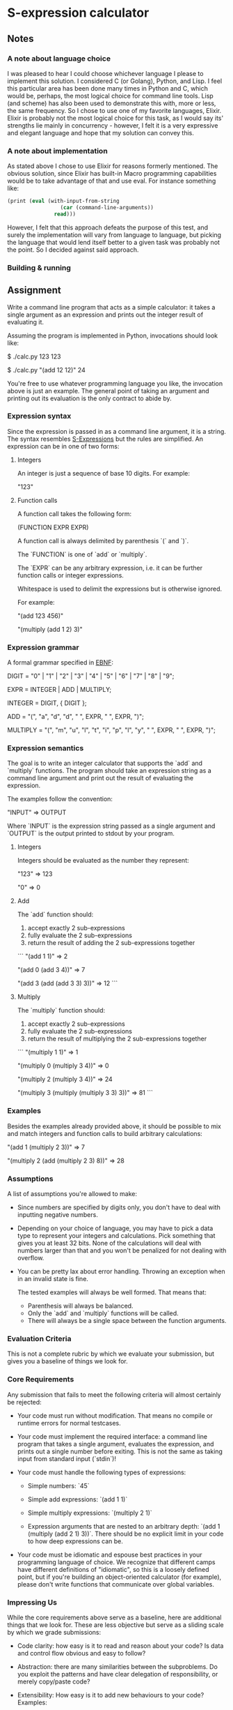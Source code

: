 * S-expression calculator
** Notes
*** A note about language choice
I was pleased to hear I could choose whichever language I please to implement this solution. I considered C (or Golang), Python, and Lisp. I feel this particular area has been done many times in Python and C, which would be, perhaps, the most logical choice for command line tools. Lisp (and scheme) has also been used to demonstrate this with, more or less, the same frequency. So I chose to use one of my favorite languages, Elixir. Elixir is probably not the most logical choice for this task, as I would say its' strengths lie mainly in concurrency - however, I felt it is a very expressive and elegant language and hope that my solution can convey this.
*** A note about implementation
As stated above I chose to use Elixir for reasons formerly mentioned. The obvious solution, since Elixir has built-in Macro programming capabilities would be to take advantage of that and use eval. For instance something like:
#+BEGIN_SRC scheme
    (print (eval (with-input-from-string
                     (car (command-line-arguments))
                   read)))
#+END_SRC

However, I felt that this approach defeats the purpose of this test, and surely the implementation will vary from language to language, but picking the language that would lend itself better to a given task was probably not the point. So I decided against said approach.
*** Building & running
** Assignment
Write a command line program that acts as a simple calculator: it takes a
single argument as an expression and prints out the integer result of
evaluating it.

Assuming the program is implemented in Python, invocations should look like:

    $ ./calc.py 123
    123

    $ ./calc.py "(add 12 12)"
    24

You're free to use whatever programming language you like, the invocation above
is just an example. The general point of taking an argument and printing out
its evaluation is the only contract to abide by.

*** Expression syntax

Since the expression is passed in as a command line argument, it is a string.
The syntax resembles [[https://en.wikipedia.org/wiki/S-expression][S-Expressions]] but the rules are simplified. An
expression can be in one of two forms:

**** Integers

An integer is just a sequence of base 10 digits. For example:

    "123"

**** Function calls

A function call takes the following form:

    (FUNCTION EXPR EXPR)

A function call is always delimited by parenthesis `(` and `)`.

The `FUNCTION` is one of `add` or `multiply`.

The `EXPR` can be any arbitrary expression, i.e. it can be further function
calls or integer expressions.

Whitespace is used to delimit the expressions but is otherwise ignored.

For example:

    "(add 123 456)"

    "(multiply (add 1 2) 3)"

*** Expression grammar

A formal grammar specified in [[https://en.wikipedia.org/wiki/Extended_Backus%25E2%2580%2593Naur_form][EBNF]]:

    DIGIT = "0" | "1" | "2" | "3" | "4" | "5" | "6" | "7" | "8" | "9";

    EXPR = INTEGER | ADD | MULTIPLY;

    INTEGER = DIGIT, { DIGIT };

    ADD = "(", "a", "d", "d", " ", EXPR, " ", EXPR, ")";

    MULTIPLY = "(", "m", "u", "l", "t", "i", "p", "l", "y", " ", EXPR, " ", EXPR, ")";

*** Expression semantics

The goal is to write an integer calculator that supports the `add` and
`multiply` functions. The program should take an expression string as a command
line argument and print out the result of evaluating the expression.

The examples follow the convention:

    "INPUT"
    => OUTPUT

Where `INPUT` is the expression string passed as a single argument and `OUTPUT`
is the output printed to stdout by your program.

**** Integers

Integers should be evaluated as the number they represent:

    "123"
    => 123

    "0"
    => 0

**** Add

The `add` function should:

1. accept exactly 2 sub-expressions
2. fully evaluate the 2 sub-expressions
3. return the result of adding the 2 sub-expressions together

```
"(add 1 1)"
=> 2

"(add 0 (add 3 4))"
=> 7

"(add 3 (add (add 3 3) 3))"
=> 12
```

**** Multiply

The `multiply` function should:

1. accept exactly 2 sub-expressions
2. fully evaluate the 2 sub-expressions
3. return the result of multiplying the 2 sub-expressions together

```
"(multiply 1 1)"
=> 1

"(multiply 0 (multiply 3 4))"
=> 0

"(multiply 2 (multiply 3 4))"
=> 24

"(multiply 3 (multiply (multiply 3 3) 3))"
=> 81
```

*** Examples

Besides the examples already provided above, it should be possible to mix and
match integers and function calls to build arbitrary calculations:

    "(add 1 (multiply 2 3))"
    => 7

    "(multiply 2 (add (multiply 2 3) 8))"
    => 28

*** Assumptions

A list of assumptions you're allowed to make:

- Since numbers are specified by digits only, you don't have to deal with
  inputting negative numbers.

- Depending on your choice of language, you may have to pick a data type to
  represent your integers and calculations. Pick something that gives you at
  least 32 bits. None of the calculations will deal with numbers larger than
  that and you won't be penalized for not dealing with overflow.

- You can be pretty lax about error handling. Throwing an exception when in an
  invalid state is fine.

  The tested examples will always be well formed. That means that:

  - Parenthesis will always be balanced.
  - Only the `add` and `multiply` functions will be called.
  - There will always be a single space between the function arguments.

*** Evaluation Criteria

This is not a complete rubric by which we evaluate your submission, but gives
you a baseline of things we look for.

*** Core Requirements

Any submission that fails to meet the following criteria will almost certainly
be rejected:

- Your code must run without modification. That means no compile or runtime
  errors for normal testcases.

- Your code must implement the required interface: a command line program that
  takes a single argument, evaluates the expression, and prints out a single
  number before exiting. This is not the same as taking input from standard
  input (`stdin`)!

- Your code must handle the following types of expressions:

    - Simple numbers: `45`

    - Simple add expressions: `(add 1 1)`

    - Simple multiply expressions: `(multiply 2 1)`

    - Expression arguments that are nested to an arbitrary depth:
      `(add 1 (multiply (add 2 1) 3))`. There should be no explicit limit in
      your code to how deep expressions can be.

- Your code must be idiomatic and espouse best practices in your programming
  language of choice. We recognize that different camps have different
  definitions of "idiomatic", so this is a loosely defined point, but if you're
  building an object-oriented calculator (for example), please don't write
  functions that communicate over global variables.

*** Impressing Us

While the core requirements above serve as a baseline, here are additional
things that we look for. These are less objective but serve as a sliding scale
by which we grade submissions:

- Code clarity: how easy is it to read and reason about your code? Is data and
  control flow obvious and easy to follow?

- Abstraction: there are many similarities between the subproblems. Do you
  exploit the patterns and have clear delegation of responsibility, or merely
  copy/paste code?

- Extensibility: How easy is it to add new behaviours to your code? Examples:

    - What if we needed to support an arbitrary number of arguments to `add`
      and `multiply` instead of supporting exactly 2, as in
      `(add 1 2 3 4 (multiply 2 3 5))`?

    - What if we needed to add another function type, like `(exponent 2 5)`
      that calculates 2^5 = 32? Does that have a natural place to fit into your
      code or would that require large scale reworking?

- User experience: we've explicitly avoided requiring error handling, but how
  would your code need to be modified if the user provided malformed
  expressions. How good could you make your error messages?

To re-emphasize, we're not looking for submissions to implement all of the
points above nor are we asking you to implement any of the example behaviours.
These are simply hypothetical questions that we ask ourselves when looking at
your code.

[[https://en.wikipedia.org/wiki/S-expression][sexp]]
[[https://en.wikipedia.org/wiki/Extended_Backus%25E2%2580%2593Naur_form][ebnf]]
